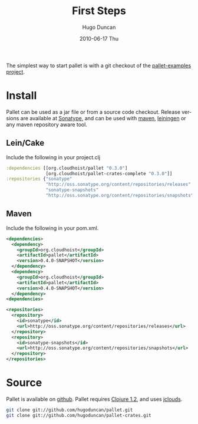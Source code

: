 #+TITLE:     First Steps
#+AUTHOR:    Hugo Duncan
#+EMAIL:     hugo_duncan@yahoo.com
#+DATE:      2010-06-17 Thu
#+DESCRIPTION: Pallet first steps introduction
#+KEYWORDS: pallet introduction install first
#+LANGUAGE:  en
#+OPTIONS:   H:3 num:nil toc:nil \n:nil @:t ::t |:t ^:t -:t f:t *:t <:t
#+OPTIONS:   TeX:t LaTeX:nil skip:nil d:nil todo:t pri:nil tags:not-in-toc
#+INFOJS_OPT: view:nil toc:nil ltoc:t mouse:underline buttons:0 path:http://orgmode.org/org-info.js
#+EXPORT_SELECT_TAGS: export
#+EXPORT_EXCLUDE_TAGS: noexport
#+LINK_UP: index.html
#+LINK_HOME: index.html
#+property: exports code
#+property: results output
#+property: cache true
#+STYLE: <link rel="stylesheet" type="text/css" href="doc.css" />

#+MACRO: clojure [[http://clojure.org][Clojure]]
#+MACRO: jclouds [[http://jclouds.org][jclouds]]
#+MACRO: leiningen [[http://github.com/technomancy/leiningen][leiningen]]
#+MACRO: maven [[http://maven.apache.org/][maven]]

The simplest way to start pallet is with a git checkout of the [[https://github.com/hugoduncan/pallet-examples][pallet-examples
project]].

* Install

Pallet can be used as a jar file or from a source code checkout.  Release versions
are available at [[http://oss.sonatype.org/content/repositories/releases/org/cloudhoist][Sonatype]], and can be used with {{{maven}}}, {{{leiningen}}} or any
maven repository aware tool.

** Lein/Cake

Include the following in your project.clj

#+begin_src clojure
:dependencies [[org.cloudhoist/pallet "0.3.0"]
               [org.cloudhoist/pallet-crates-complete "0.3.0"]]
:repositories {"sonatype"
               "http://oss.sonatype.org/content/repositories/releases"
               "sonatype-snapshots"
               "http://oss.sonatype.org/content/repositories/snapshots"}
#+end_src

** Maven
Include the following in your pom.xml.

#+begin_src xml :results silent :session s1
    <dependencies>
      <dependency>
        <groupId>org.cloudhoist</groupId>
        <artifactId>pallet</artifactId>
        <version>0.4.0-SNAPSHOT</version>
      </dependency>
      <dependency>
        <groupId>org.cloudhoist</groupId>
        <artifactId>pallet</artifactId>
        <version>0.4.0-SNAPSHOT</version>
      </dependency>
    <dependencies>

    <repositories>
      <repository>
        <id>sonatype</id>
        <url>http://oss.sonatype.org/content/repositories/releases</url>
      </repository>
      <repository>
        <id>sonatype-snapshots</id>
        <url>http://oss.sonatype.org/content/repositories/snapshots</url>
      </repository>
    </repositories>
#+end_src


* Source
Pallet is available on [[http://github.com/hugoduncan/pallet][github]]. Pallet requires [[http://clojure.org/][Clojure 1.2]], and uses {{{jclouds}}}.

#+BEGIN_SRC sh :dir tmp
  git clone git://github.com/hugoduncan/pallet.git
  git clone git://github.com/hugoduncan/pallet-crates.git
#+END_SRC
